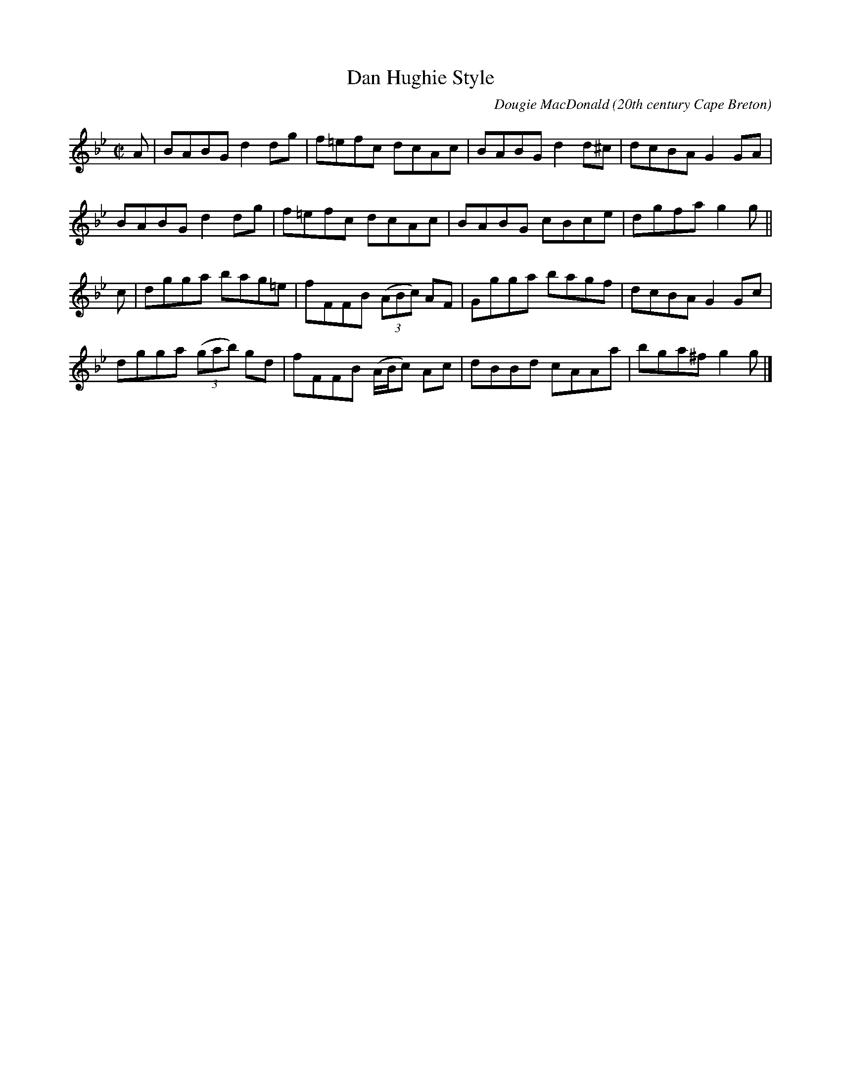 X:26
T:Dan Hughie Style
R:reel
C:Dougie MacDonald
O:20th century Cape Breton
N:Bookings,Mechanicals etc.
N:..... Dougie MacDonald <dougmd68@hotmail.com>
Z:P.S.C.
S:http://www.cranfordpub.com/dougie
%Q:333
L:1/8
M:C|
K:Gminor
A|BABG d2 dg|f=efc dcAc|BABG d2 d^c|dcBA G2 GA|
BABG d2 dg|f=efc dcAc|BABG cBce|dgfa g2 g||
c|dgga bag=e|fFFB (3(ABc) AF|Ggga bagf|dcBA G2 Gc|
dgga (3(gab) gd|fFFB (A/B/c) Ac|dBBd cAAa|bga^f g2 g|]
N:\251 - Dougie MacDonald (SOCAN)
